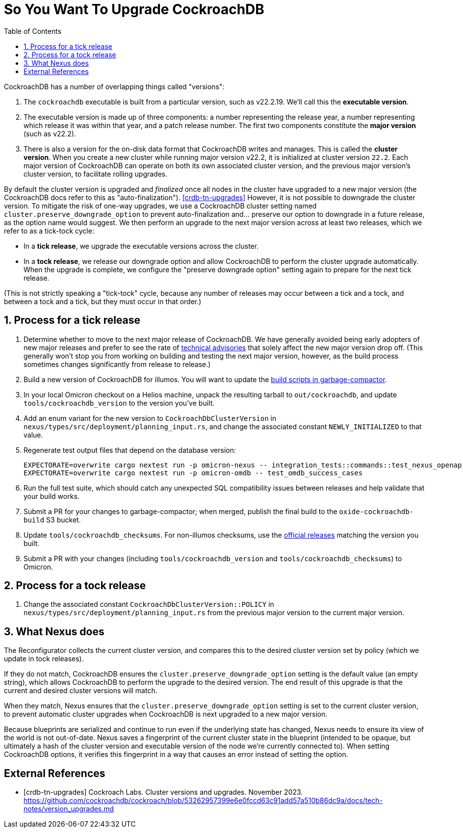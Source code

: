 :showtitle:
:numbered:
:toc: left

= So You Want To Upgrade CockroachDB

CockroachDB has a number of overlapping things called "versions":

1. The `cockroachdb` executable is built from a particular version, such
   as v22.2.19. We'll call this the *executable version*.
2. The executable version is made up of three components: a number
   representing the release year, a number representing which release
   it was within that year, and a patch release number. The first two
   components constitute the *major version* (such as v22.2).
3. There is also a version for the on-disk data format that CockroachDB
   writes and manages. This is called the *cluster version*. When
   you create a new cluster while running major version v22.2, it
   is initialized at cluster version `22.2`. Each major version of
   CockroachDB can operate on both its own associated cluster version,
   and the previous major version's cluster version, to facilitate
   rolling upgrades.

By default the cluster version is upgraded and _finalized_ once
all nodes in the cluster have upgraded to a new major version
(the CockroachDB docs refer to this as "auto-finalization").
<<crdb-tn-upgrades>> However, it is not possible to downgrade the
cluster version. To mitigate the risk of one-way upgrades, we use a
CockroachDB cluster setting named `cluster.preserve_downgrade_option`
to prevent auto-finalization and... preserve our option to downgrade in
a future release, as the option name would suggest. We then perform an
upgrade to the next major version across at least two releases, which we
refer to as a tick-tock cycle:

- In a *tick release*, we upgrade the executable versions across the
  cluster.
- In a *tock release*, we release our downgrade option and allow
  CockroachDB to perform the cluster upgrade automatically. When the
  upgrade is complete, we configure the "preserve downgrade option"
  setting again to prepare for the next tick release.

(This is not strictly speaking a "tick-tock" cycle, because any number
of releases may occur between a tick and a tock, and between a tock and
a tick, but they must occur in that order.)

== Process for a tick release

. Determine whether to move to the next major release of CockroachDB.
  We have generally avoided being early adopters of new major releases
  and prefer to see the rate of https://www.cockroachlabs.com/docs/advisories/[technical
  advisories] that solely affect the new major version drop off. (This
  generally won't stop you from working on building and testing the
  next major version, however, as the build process sometimes changes
  significantly from release to release.)
. Build a new version of CockroachDB for illumos. You will want to
  update the https://github.com/oxidecomputer/garbage-compactor/tree/master/cockroach[build
  scripts in garbage-compactor].
. In your local Omicron checkout on a Helios machine, unpack the
  resulting tarball to `out/cockroachdb`, and update `tools/cockroachdb_version`
  to the version you've built.
. Add an enum variant for the new version to `CockroachDbClusterVersion`
  in `nexus/types/src/deployment/planning_input.rs`, and change the
  associated constant `NEWLY_INITIALIZED` to that value.
. Regenerate test output files that depend on the database version:
+
....
EXPECTORATE=overwrite cargo nextest run -p omicron-nexus -- integration_tests::commands::test_nexus_openapi_internal
EXPECTORATE=overwrite cargo nextest run -p omicron-omdb -- test_omdb_success_cases
....
. Run the full test suite, which should catch any unexpected SQL
  compatibility issues between releases and help validate that your
  build works.
. Submit a PR for your changes to garbage-compactor; when merged,
  publish the final build to the `oxide-cockroachdb-build` S3 bucket.
. Update `tools/cockroachdb_checksums`. For non-illumos checksums, use
  the https://www.cockroachlabs.com/docs/releases/[official releases]
  matching the version you built.
. Submit a PR with your changes (including `tools/cockroachdb_version`
  and `tools/cockroachdb_checksums`) to Omicron.

== Process for a tock release

. Change the associated constant `CockroachDbClusterVersion::POLICY` in
  `nexus/types/src/deployment/planning_input.rs` from the previous major
  version to the current major version.

== What Nexus does

The Reconfigurator collects the current cluster version, and compares
this to the desired cluster version set by policy (which we update in
tock releases).

If they do not match, CockroachDB ensures the
`cluster.preserve_downgrade_option` setting is the default value (an
empty string), which allows CockroachDB to perform the upgrade to the
desired version. The end result of this upgrade is that the current and
desired cluster versions will match.

When they match, Nexus ensures that the
`cluster.preserve_downgrade_option` setting is set to the current
cluster version, to prevent automatic cluster upgrades when CockroachDB
is next upgraded to a new major version.

Because blueprints are serialized and continue to run even if the
underlying state has changed, Nexus needs to ensure its view of the
world is not out-of-date. Nexus saves a fingerprint of the current
cluster state in the blueprint (intended to be opaque, but ultimately
a hash of the cluster version and executable version of the node we're
currently connected to). When setting CockroachDB options, it verifies
this fingerprint in a way that causes an error instead of setting the
option.

[bibliography]
== External References

- [[[crdb-tn-upgrades]]] Cockroach Labs. Cluster versions and upgrades.
  November 2023.
  https://github.com/cockroachdb/cockroach/blob/53262957399e6e0fccd63c91add57a510b86dc9a/docs/tech-notes/version_upgrades.md
